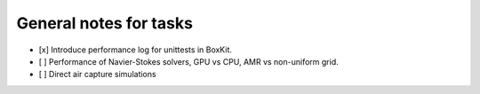#########################
 General notes for tasks
#########################

-  [x] Introduce performance log for unittests in BoxKit.
-  [ ] Performance of Navier-Stokes solvers, GPU vs CPU, AMR vs
   non-uniform grid.
-  [ ] Direct air capture simulations 
